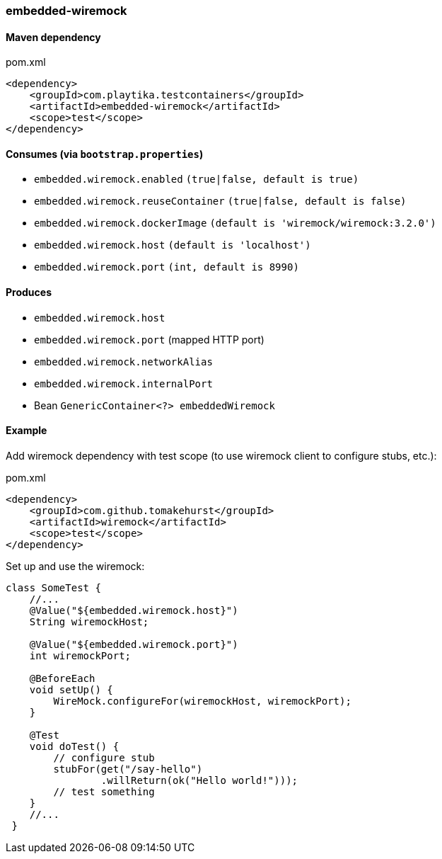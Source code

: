 === embedded-wiremock

==== Maven dependency

.pom.xml
[source,xml]
----
<dependency>
    <groupId>com.playtika.testcontainers</groupId>
    <artifactId>embedded-wiremock</artifactId>
    <scope>test</scope>
</dependency>
----

==== Consumes (via `bootstrap.properties`)

* `embedded.wiremock.enabled` `(true|false, default is true)`
* `embedded.wiremock.reuseContainer` `(true|false, default is false)`
* `embedded.wiremock.dockerImage` `(default is 'wiremock/wiremock:3.2.0')`
* `embedded.wiremock.host` `(default is 'localhost')`
* `embedded.wiremock.port` `(int, default is 8990)`


==== Produces

* `embedded.wiremock.host`
* `embedded.wiremock.port` (mapped HTTP port)
* `embedded.wiremock.networkAlias`
* `embedded.wiremock.internalPort`
* Bean `GenericContainer<?> embeddedWiremock`


==== Example

Add wiremock dependency with test scope (to use wiremock client to configure stubs, etc.):

.pom.xml
[source,xml]
----
<dependency>
    <groupId>com.github.tomakehurst</groupId>
    <artifactId>wiremock</artifactId>
    <scope>test</scope>
</dependency>
----

Set up and use the wiremock:

[source,java]
----
class SomeTest {
    //...
    @Value("${embedded.wiremock.host}")
    String wiremockHost;

    @Value("${embedded.wiremock.port}")
    int wiremockPort;

    @BeforeEach
    void setUp() {
        WireMock.configureFor(wiremockHost, wiremockPort);
    }

    @Test
    void doTest() {
        // configure stub
        stubFor(get("/say-hello")
                .willReturn(ok("Hello world!")));
        // test something
    }
    //...
 }
----
